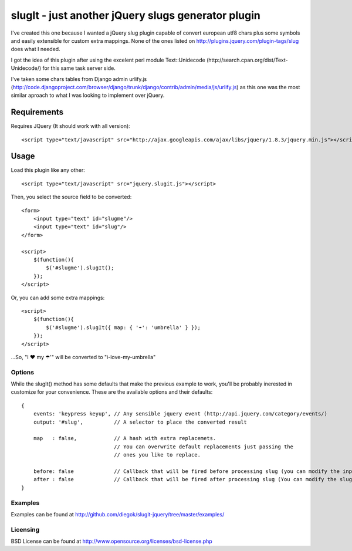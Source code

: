 ===================================================
slugIt - just another jQuery slugs generator plugin
===================================================

I've created this one because I wanted a jQuery slug plugin capable of convert 
european utf8 chars plus some symbols and easily extensible for custom extra mappings.
None of the ones listed on http://plugins.jquery.com/plugin-tags/slug does what I needed.

I got the idea of this plugin after using the excelent perl module Text::Unidecode 
(http://search.cpan.org/dist/Text-Unidecode/) for this same task server side. 

I've taken some chars tables from Django admin urlify.js 
(http://code.djangoproject.com/browser/django/trunk/django/contrib/admin/media/js/urlify.js) 
as this one was the most similar aproach to what I was looking to implement over jQuery.

Requirements
============

Requires JQuery (It should work with all version)::

  <script type="text/javascript" src="http://ajax.googleapis.com/ajax/libs/jquery/1.8.3/jquery.min.js"></script>

Usage
=====

Load this plugin like any other::

  <script type="text/javascript" src="jquery.slugit.js"></script>

Then, you select the source field to be converted::

    <form>
        <input type="text" id="slugme"/>
        <input type="text" id="slug"/>
    </form>

    <script>
        $(function(){
            $('#slugme').slugIt();
        });
    </script>

Or, you can add some extra mappings::

    <script>
        $(function(){
            $('#slugme').slugIt({ map: { '☂': 'umbrella' } });
        });
    </script>

...So, "I ♥ my ☂'" will be converted to "i-love-my-umbrella"
    
Options
-------

While the slugIt() method has some defaults that make the previous example to work, you'll be probably
inerested in customize for your convenience. These are the available options and their defaults::

    {
        events: 'keypress keyup', // Any sensible jquery event (http://api.jquery.com/category/events/)
        output: '#slug',          // A selector to place the converted result

        map   : false,            // A hash with extra replacemets. 
                                  // You can overwrite default replacements just passing the
                                  // ones you like to replace.

        before: false             // Callback that will be fired before processing slug (you can modify the input)
        after : false             // Callback that will be fired after processing slug (You can modify the slug)
    }

Examples
--------
Examples can be found at http://github.com/diegok/slugit-jquery/tree/master/examples/

Licensing
---------
BSD License can be found at http://www.opensource.org/licenses/bsd-license.php

